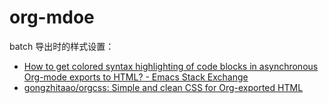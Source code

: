 * org-mdoe
  batch 导出时的样式设置：
  + [[https://emacs.stackexchange.com/questions/31439/how-to-get-colored-syntax-highlighting-of-code-blocks-in-asynchronous-org-mode-e][How to get colored syntax highlighting of code blocks in asynchronous Org-mode exports to HTML? - Emacs Stack Exchange]]
  + [[https://github.com/gongzhitaao/orgcss#code-highlight][gongzhitaao/orgcss: Simple and clean CSS for Org-exported HTML]]

